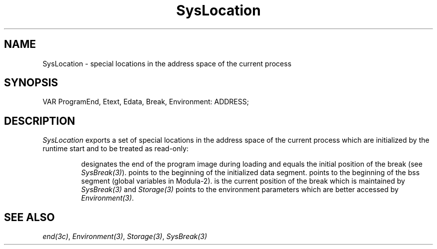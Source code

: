.\" ---------------------------------------------------------------------------
.\" Ulm's Modula-2 System Documentation
.\" Copyright (C) 1983-1997 by University of Ulm, SAI, 89069 Ulm, Germany
.\" ---------------------------------------------------------------------------
.TH SysLocation 3 "Ulm's Modula-2 System"
.SH NAME
SysLocation \- special locations in the address space of the current process
.SH SYNOPSIS
.Pg
VAR ProgramEnd, Etext, Edata, Break, Environment: ADDRESS;
.Pe
.SH DESCRIPTION
.I SysLocation
exports a set of special locations in the address space of
the current process which are initialized by the runtime start
and to be treated as read-only:
.IP
.Tb Environment
.Tp ProgramEnd
designates the end of the program image during loading
and equals the initial position of the break (see \fISysBreak(3)\fP).
.Tp Etext
points to the beginning of the initialized data segment.
.Tp Edata
points to the beginning of the bss segment
(global variables in Modula-2).
.Tp Break
is the current position of the break which is maintained
by \fISysBreak(3)\fP and \fIStorage(3)\fP
.Tp Environment
points to the environment parameters
which are better accessed by \fIEnvironment(3)\fP.
.Te
.SH "SEE ALSO"
\fIend(3c)\fP, \fIEnvironment(3)\fP, \fIStorage(3)\fP, \fISysBreak(3)\fP
.\" ---------------------------------------------------------------------------
.\" $Id: SysLocation.3,v 1.1 1997/02/26 09:23:12 borchert Exp $
.\" ---------------------------------------------------------------------------
.\" $Log: SysLocation.3,v $
.\" Revision 1.1  1997/02/26  09:23:12  borchert
.\" Initial revision
.\"
.\" ---------------------------------------------------------------------------
